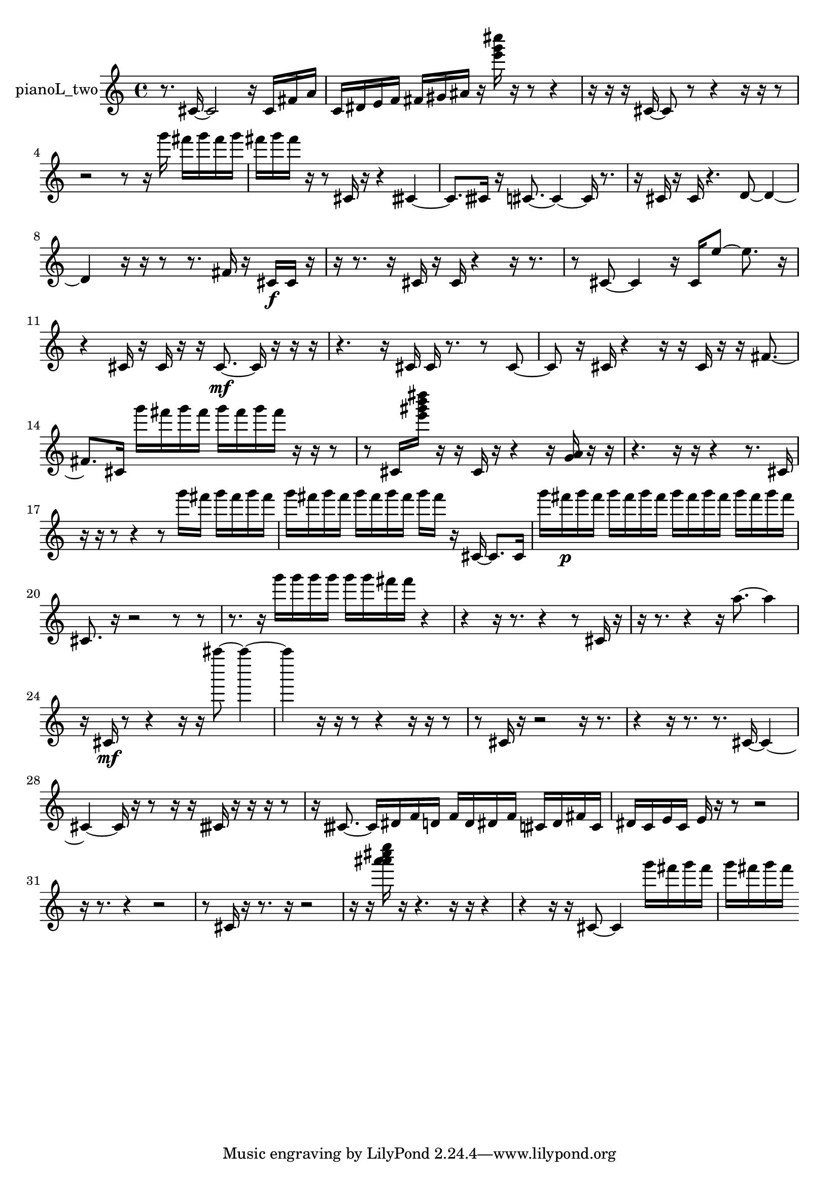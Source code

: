 % [notes] external for Pure Data
% development-version July 14, 2014 
% by Jaime E. Oliver La Rosa
% la.rosa@nyu.edu
% @ the Waverly Labs in NYU MUSIC FAS
% Open this file with Lilypond
% more information is available at lilypond.org
% Released under the GNU General Public License.

% HEADERS

glissandoSkipOn = {
  \override NoteColumn.glissando-skip = ##t
  \hide NoteHead
  \hide Accidental
  \hide Tie
  \override NoteHead.no-ledgers = ##t
}

glissandoSkipOff = {
  \revert NoteColumn.glissando-skip
  \undo \hide NoteHead
  \undo \hide Tie
  \undo \hide Accidental
  \revert NoteHead.no-ledgers
}
pianoL_two_part = {

  \time 4/4

  \clef treble 
  % ________________________________________bar 1 :
  r8.  cis'16~ 
  cis'2~ 
  r16  cis'16  fis'16  a'16  |
  % ________________________________________bar 2 :
  c'16  dis'16  e'16  f'16 
  fis'16  gis'16  ais'16  r16 
  <e''' g''' cis'''' >16  r16  r8 
  r4  |
  % ________________________________________bar 3 :
  r16  r16  r16  cis'16~ 
  cis'8  r8 
  r4 
  r16  r16  r8  |
  % ________________________________________bar 4 :
  r2 
  r8  r16  g'''16 
  fis'''16  g'''16  fis'''16  g'''16  |
  % ________________________________________bar 5 :
  fis'''16  g'''16  fis'''16  r16 
  r8  cis'16  r16 
  r4 
  cisih'4~  |
  % ________________________________________bar 6 :
  cisih'8.  cisih'16 
  r16  cis'8.~ 
  cis'4~ 
  cis'16  r8.  |
  % ________________________________________bar 7 :
  r16  cis'16  r16  cis'16 
  r4. 
  d'8~ 
  d'4~  |
  % ________________________________________bar 8 :
  d'4 
  r16  r16  r8 
  r8.  fis'16 
  r16  cis'16\f  cis'16  r16  |
  % ________________________________________bar 9 :
  r16  r8. 
  r16  cis'16  r16  cis'16 
  r4 
  r16  r8.  |
  % ________________________________________bar 10 :
  r8  cis'8~ 
  cis'4 
  r16  cis'16  e''8~ 
  e''8.  r16  |
  % ________________________________________bar 11 :
  r4 
  cis'16  r16  cis'16  r16 
  r16  cis'8.~\mf 
  cis'16  r16  r16  r16  |
  % ________________________________________bar 12 :
  r4. 
  r16  cis'16 
  cis'16  r8. 
  r8  cis'8~  |
  % ________________________________________bar 13 :
  cis'8  r16  cis'16 
  r4 
  r16  r16  cis'16  r16 
  r16  fis'8.~  |
  % ________________________________________bar 14 :
  fis'8.  cis'16 
  g'''16  fis'''16  g'''16  fis'''16 
  g'''16  fis'''16  g'''16  fis'''16 
  r16  r16  r8  |
  % ________________________________________bar 15 :
  r8  cis'16  <e''' gis''' b''' dis'''' >16 
  r16  r16  cis'16  r16 
  r4 
  r16  <g' a' >16  r16  r16  |
  % ________________________________________bar 16 :
  r4. 
  r16  r16 
  r4 
  r8.  cis'16  |
  % ________________________________________bar 17 :
  r16  r16  r8 
  r4 
  r8  g'''16  fis'''16 
  g'''16  fis'''16  g'''16  fis'''16  |
  % ________________________________________bar 18 :
  g'''16  fis'''16  g'''16  fis'''16 
  g'''16  fis'''16  g'''16  fis'''16 
  g'''16  fis'''16  r16  cis'16~ 
  cis'8.  cis'16  |
  % ________________________________________bar 19 :
  g'''16  fis'''16\p  g'''16  fis'''16 
  g'''16  fis'''16  g'''16  fis'''16 
  g'''16  fis'''16  g'''16  fis'''16 
  g'''16  fis'''16  g'''16  fis'''16  |
  % ________________________________________bar 20 :
  cis'8.  r16 
  r2 
  r8  r8  |
  % ________________________________________bar 21 :
  r8.  r16 
  g'''16  g'''16  g'''16  g'''16 
  g'''16  g'''16  fis'''16  fis'''16 
  r4  |
  % ________________________________________bar 22 :
  r4 
  r16  r8. 
  r4 
  r8  cis'16  r16  |
  % ________________________________________bar 23 :
  r16  r8. 
  r4 
  r16  a''8.~ 
  a''4  |
  % ________________________________________bar 24 :
  r16  cis'16\mf  r8 
  r4 
  r16  r16  ais''''8~ 
  ais''''4~  |
  % ________________________________________bar 25 :
  ais''''4 
  r16  r16  r8 
  r4 
  r16  r16  r8  |
  % ________________________________________bar 26 :
  r8  cis'16  r16 
  r2 
  r16  r8.  |
  % ________________________________________bar 27 :
  r4 
  r16  r8. 
  r8.  cis'16~ 
  cis'4~  |
  % ________________________________________bar 28 :
  cis'4~ 
  cis'16  r16  r8 
  r16  r16  cisih'16  r16 
  r16  r16  r8  |
  % ________________________________________bar 29 :
  r16  cisih'8.~ 
  cisih'16  dis'16  f'16  d'16 
  f'16  d'16  dis'16  f'16 
  cis'16  dis'16  fis'16  cis'16  |
  % ________________________________________bar 30 :
  dis'16  c'16  e'16  c'16 
  e'16  r16  r8 
  r2  |
  % ________________________________________bar 31 :
  r16  r8. 
  r4 
  r2  |
  % ________________________________________bar 32 :
  r8  cis'16  r16 
  r8.  r16 
  r2  |
  % ________________________________________bar 33 :
  r16  r16  <a''' ais''' cis'''' e'''' >16  r16 
  r4. 
  r16  r16 
  r4  |
  % ________________________________________bar 34 :
  r4 
  r16  r16  cis'8~ 
  cis'4 
  g'''16  fis'''16  g'''16  fis'''16  |
  % ________________________________________bar 35 :
  g'''16  fis'''16  g'''16  fis'''16 
}

\score {
  \new Staff \with { instrumentName = "pianoL_two" } {
    \new Voice {
      \pianoL_two_part
    }
  }
  \layout {
    \mergeDifferentlyHeadedOn
    \mergeDifferentlyDottedOn
    \set harmonicDots = ##t
    \override Glissando.thickness = #4
    \set Staff.pedalSustainStyle = #'mixed
    \override TextSpanner.bound-padding = #1.0
    \override TextSpanner.bound-details.right.padding = #1.3
    \override TextSpanner.bound-details.right.stencil-align-dir-y = #CENTER
    \override TextSpanner.bound-details.left.stencil-align-dir-y = #CENTER
    \override TextSpanner.bound-details.right-broken.text = ##f
    \override TextSpanner.bound-details.left-broken.text = ##f
    \override Glissando.minimum-length = #4
    \override Glissando.springs-and-rods = #ly:spanner::set-spacing-rods
    \override Glissando.breakable = ##t
    \override Glissando.after-line-breaking = ##t
    \set baseMoment = #(ly:make-moment 1/8)
    \set beatStructure = 2,2,2,2
    #(set-default-paper-size "a4")
  }
  \midi { }
}

\version "2.19.49"
% notes Pd External version testing 
